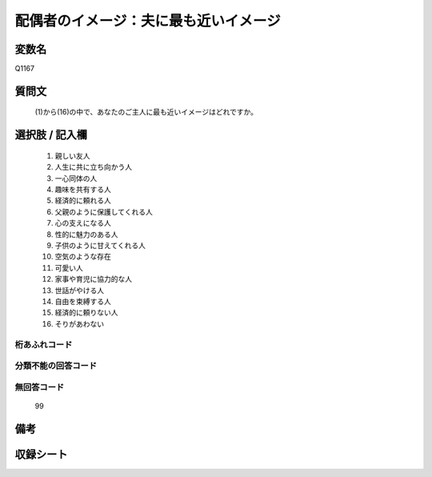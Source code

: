 .. title:: Q1167
.. rst-class:: item
====================================================================================================
配偶者のイメージ：夫に最も近いイメージ
====================================================================================================

.. rst-class:: varname
変数名
==================

Q1167

.. rst-class:: question
質問文
==================


   (1)から(16)の中で、あなたのご主人に最も近いイメージはどれですか。



.. rst-class:: answer
選択肢 / 記入欄
======================

  
     1. 親しい友人
  
     2. 人生に共に立ち向かう人
  
     3. 一心同体の人
  
     4. 趣味を共有する人
  
     5. 経済的に頼れる人
  
     6. 父親のように保護してくれる人
  
     7. 心の支えになる人
  
     8. 性的に魅力のある人
  
     9. 子供のように甘えてくれる人
  
     10. 空気のような存在
  
     11. 可愛い人
  
     12. 家事や育児に協力的な人
  
     13. 世話がやける人
  
     14. 自由を束縛する人
  
     15. 経済的に頼りない人
  
     16. そりがあわない
  



.. rst-class:: overflow
桁あふれコード
-------------------------------
  


.. rst-class:: not_available
分類不能の回答コード
-------------------------------------
  


.. rst-class:: not_available
無回答コード
-------------------------------------
  99


.. rst-class:: bikou
備考
==================



.. rst-class:: include_sheet
収録シート
=======================================
.. hlist::
   :columns: 3
   
   
   * p19_4
   
   * p20_4
   
   * p21abcd_4
   
   * p21e_4
   
   * p22_4
   
   * p23_4
   
   * p24_4
   
   * p25_4
   
   * p26_4
   
   


.. index:: Q1167